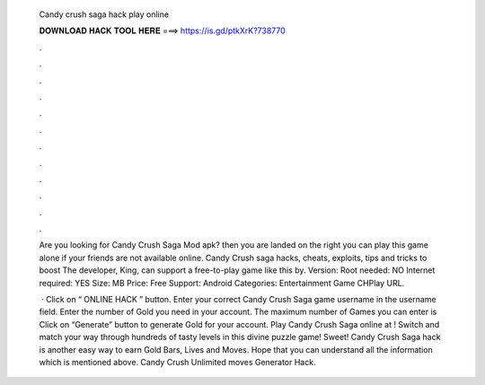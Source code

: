   Candy crush saga hack play online
  
  
  
  𝐃𝐎𝐖𝐍𝐋𝐎𝐀𝐃 𝐇𝐀𝐂𝐊 𝐓𝐎𝐎𝐋 𝐇𝐄𝐑𝐄 ===> https://is.gd/ptkXrK?738770
  
  
  
  .
  
  
  
  .
  
  
  
  .
  
  
  
  .
  
  
  
  .
  
  
  
  .
  
  
  
  .
  
  
  
  .
  
  
  
  .
  
  
  
  .
  
  
  
  .
  
  
  
  .
  
  Are you looking for Candy Crush Saga Mod apk? then you are landed on the right you can play this game alone if your friends are not available online. Candy Crush saga hacks, cheats, exploits, tips and tricks to boost The developer, King, can support a free-to-play game like this by. Version: Root needed: NO Internet required: YES Size: MB Price: Free Support: Android Categories: Entertainment Game CHPlay URL.
  
   · Click on “ ONLINE HACK ” button. Enter your correct Candy Crush Saga game username in the username field. Enter the number of Gold you need in your account. The maximum number of Games you can enter is Click on “Generate” button to generate Gold for your account. Play Candy Crush Saga online at ! Switch and match your way through hundreds of tasty levels in this divine puzzle game! Sweet! Candy Crush Saga hack is another easy way to earn Gold Bars, Lives and Moves. Hope that you can understand all the information which is mentioned above. Candy Crush Unlimited moves Generator Hack.
